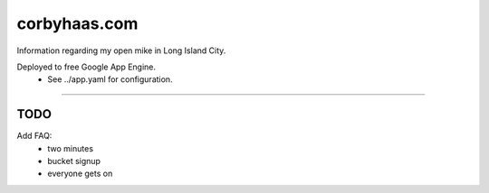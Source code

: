 =============
corbyhaas.com
=============

Information regarding my open mike in Long Island City.

Deployed to free Google App Engine.
    * See ../app.yaml for configuration.

----

TODO
====

Add FAQ:
    * two minutes
    * bucket signup
    * everyone gets on
